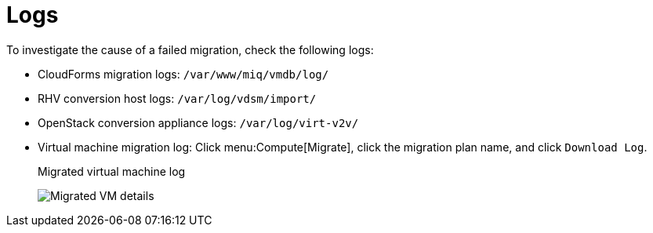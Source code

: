 [[Logs]]
= Logs

To investigate the cause of a failed migration, check the following logs:

* CloudForms migration logs: `/var/www/miq/vmdb/log/`
* RHV conversion host logs: `/var/log/vdsm/import/`
* OpenStack conversion appliance logs: `/var/log/virt-v2v/`
* Virtual machine migration log: Click menu:Compute[Migrate], click the migration plan name, and click `Download Log`.
+
.Migrated virtual machine log
image:Migrated_VM_details.png[]
